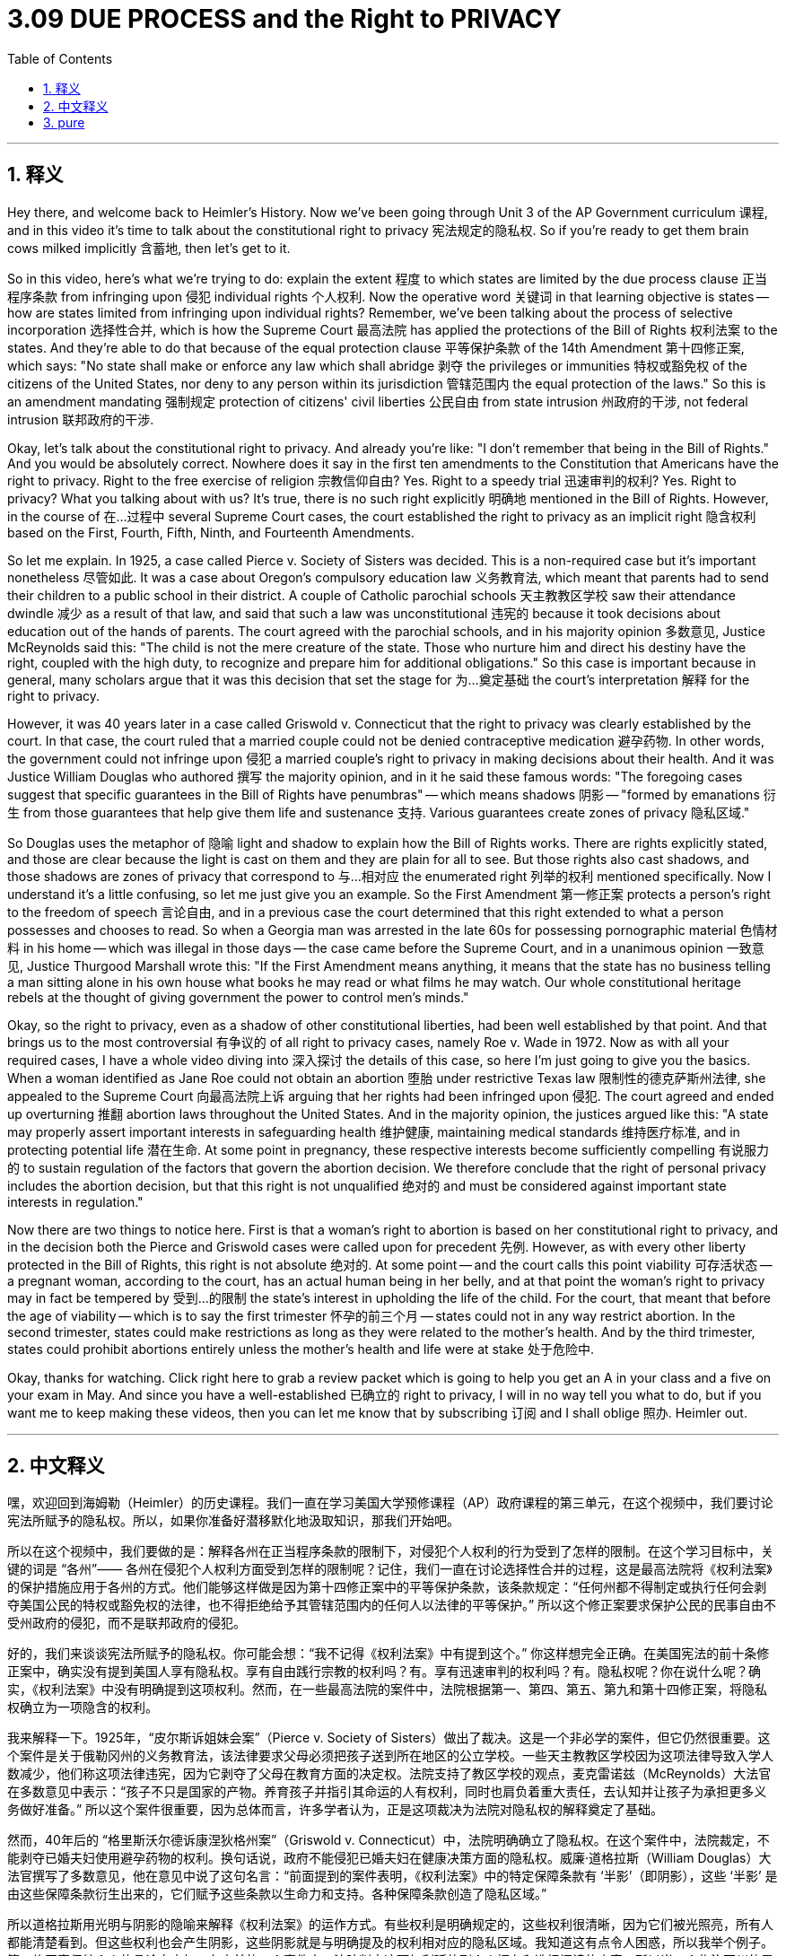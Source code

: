 
= 3.09 DUE PROCESS and the Right to PRIVACY
:toc: left
:toclevels: 3
:sectnums:
:stylesheet: myAdocCss.css

'''

== 释义

Hey there, and welcome back to Heimler's History. Now we've been going through Unit 3 of the AP Government curriculum 课程, and in this video it's time to talk about the constitutional right to privacy 宪法规定的隐私权. So if you're ready to get them brain cows milked implicitly 含蓄地, then let's get to it. +

So in this video, here's what we're trying to do: explain the extent 程度 to which states are limited by the due process clause 正当程序条款 from infringing upon 侵犯 individual rights 个人权利. Now the operative word 关键词 in that learning objective is states -- how are states limited from infringing upon individual rights? Remember, we've been talking about the process of selective incorporation 选择性合并, which is how the Supreme Court 最高法院 has applied the protections of the Bill of Rights 权利法案 to the states. And they're able to do that because of the equal protection clause 平等保护条款 of the 14th Amendment 第十四修正案, which says: "No state shall make or enforce any law which shall abridge 剥夺 the privileges or immunities 特权或豁免权 of the citizens of the United States, nor deny to any person within its jurisdiction 管辖范围内 the equal protection of the laws." So this is an amendment mandating 强制规定 protection of citizens' civil liberties 公民自由 from state intrusion 州政府的干涉, not federal intrusion 联邦政府的干涉. +

Okay, let's talk about the constitutional right to privacy. And already you're like: "I don't remember that being in the Bill of Rights." And you would be absolutely correct. Nowhere does it say in the first ten amendments to the Constitution that Americans have the right to privacy. Right to the free exercise of religion 宗教信仰自由? Yes. Right to a speedy trial 迅速审判的权利? Yes. Right to privacy? What you talking about with us? It's true, there is no such right explicitly 明确地 mentioned in the Bill of Rights. However, in the course of 在…过程中 several Supreme Court cases, the court established the right to privacy as an implicit right 隐含权利 based on the First, Fourth, Fifth, Ninth, and Fourteenth Amendments. +

So let me explain. In 1925, a case called Pierce v. Society of Sisters was decided. This is a non-required case but it's important nonetheless 尽管如此. It was a case about Oregon's compulsory education law 义务教育法, which meant that parents had to send their children to a public school in their district. A couple of Catholic parochial schools 天主教教区学校 saw their attendance dwindle 减少 as a result of that law, and said that such a law was unconstitutional 违宪的 because it took decisions about education out of the hands of parents. The court agreed with the parochial schools, and in his majority opinion 多数意见, Justice McReynolds said this: "The child is not the mere creature of the state. Those who nurture him and direct his destiny have the right, coupled with the high duty, to recognize and prepare him for additional obligations." So this case is important because in general, many scholars argue that it was this decision that set the stage for 为…奠定基础 the court's interpretation 解释 for the right to privacy. +

However, it was 40 years later in a case called Griswold v. Connecticut that the right to privacy was clearly established by the court. In that case, the court ruled that a married couple could not be denied contraceptive medication 避孕药物. In other words, the government could not infringe upon 侵犯 a married couple's right to privacy in making decisions about their health. And it was Justice William Douglas who authored 撰写 the majority opinion, and in it he said these famous words: "The foregoing cases suggest that specific guarantees in the Bill of Rights have penumbras" -- which means shadows 阴影 -- "formed by emanations 衍生 from those guarantees that help give them life and sustenance 支持. Various guarantees create zones of privacy 隐私区域." +

So Douglas uses the metaphor of 隐喻 light and shadow to explain how the Bill of Rights works. There are rights explicitly stated, and those are clear because the light is cast on them and they are plain for all to see. But those rights also cast shadows, and those shadows are zones of privacy that correspond to 与…相对应 the enumerated right 列举的权利 mentioned specifically. Now I understand it's a little confusing, so let me just give you an example. So the First Amendment 第一修正案 protects a person's right to the freedom of speech 言论自由, and in a previous case the court determined that this right extended to what a person possesses and chooses to read. So when a Georgia man was arrested in the late 60s for possessing pornographic material 色情材料 in his home -- which was illegal in those days -- the case came before the Supreme Court, and in a unanimous opinion 一致意见, Justice Thurgood Marshall wrote this: "If the First Amendment means anything, it means that the state has no business telling a man sitting alone in his own house what books he may read or what films he may watch. Our whole constitutional heritage rebels at the thought of giving government the power to control men's minds." +

Okay, so the right to privacy, even as a shadow of other constitutional liberties, had been well established by that point. And that brings us to the most controversial 有争议的 of all right to privacy cases, namely Roe v. Wade in 1972. Now as with all your required cases, I have a whole video diving into 深入探讨 the details of this case, so here I'm just going to give you the basics. When a woman identified as Jane Roe could not obtain an abortion 堕胎 under restrictive Texas law 限制性的德克萨斯州法律, she appealed to the Supreme Court 向最高法院上诉 arguing that her rights had been infringed upon 侵犯. The court agreed and ended up overturning 推翻 abortion laws throughout the United States. And in the majority opinion, the justices argued like this: "A state may properly assert important interests in safeguarding health 维护健康, maintaining medical standards 维持医疗标准, and in protecting potential life 潜在生命. At some point in pregnancy, these respective interests become sufficiently compelling 有说服力的 to sustain regulation of the factors that govern the abortion decision. We therefore conclude that the right of personal privacy includes the abortion decision, but that this right is not unqualified 绝对的 and must be considered against important state interests in regulation." +

Now there are two things to notice here. First is that a woman's right to abortion is based on her constitutional right to privacy, and in the decision both the Pierce and Griswold cases were called upon for precedent 先例. However, as with every other liberty protected in the Bill of Rights, this right is not absolute 绝对的. At some point -- and the court calls this point viability 可存活状态 -- a pregnant woman, according to the court, has an actual human being in her belly, and at that point the woman's right to privacy may in fact be tempered by 受到…的限制 the state's interest in upholding the life of the child. For the court, that meant that before the age of viability -- which is to say the first trimester 怀孕的前三个月 -- states could not in any way restrict abortion. In the second trimester, states could make restrictions as long as they were related to the mother's health. And by the third trimester, states could prohibit abortions entirely unless the mother's health and life were at stake 处于危险中. +

Okay, thanks for watching. Click right here to grab a review packet which is going to help you get an A in your class and a five on your exam in May. And since you have a well-established 已确立的 right to privacy, I will in no way tell you what to do, but if you want me to keep making these videos, then you can let me know that by subscribing 订阅 and I shall oblige 照办. Heimler out. +

'''

== 中文释义

嘿，欢迎回到海姆勒（Heimler）的历史课程。我们一直在学习美国大学预修课程（AP）政府课程的第三单元，在这个视频中，我们要讨论宪法所赋予的隐私权。所以，如果你准备好潜移默化地汲取知识，那我们开始吧。 +

所以在这个视频中，我们要做的是：解释各州在正当程序条款的限制下，对侵犯个人权利的行为受到了怎样的限制。在这个学习目标中，关键的词是 “各州”—— 各州在侵犯个人权利方面受到怎样的限制呢？记住，我们一直在讨论选择性合并的过程，这是最高法院将《权利法案》的保护措施应用于各州的方式。他们能够这样做是因为第十四修正案中的平等保护条款，该条款规定：“任何州都不得制定或执行任何会剥夺美国公民的特权或豁免权的法律，也不得拒绝给予其管辖范围内的任何人以法律的平等保护。” 所以这个修正案要求保护公民的民事自由不受州政府的侵犯，而不是联邦政府的侵犯。 +

好的，我们来谈谈宪法所赋予的隐私权。你可能会想：“我不记得《权利法案》中有提到这个。” 你这样想完全正确。在美国宪法的前十条修正案中，确实没有提到美国人享有隐私权。享有自由践行宗教的权利吗？有。享有迅速审判的权利吗？有。隐私权呢？你在说什么呢？确实，《权利法案》中没有明确提到这项权利。然而，在一些最高法院的案件中，法院根据第一、第四、第五、第九和第十四修正案，将隐私权确立为一项隐含的权利。 +

我来解释一下。1925年，“皮尔斯诉姐妹会案”（Pierce v. Society of Sisters）做出了裁决。这是一个非必学的案件，但它仍然很重要。这个案件是关于俄勒冈州的义务教育法，该法律要求父母必须把孩子送到所在地区的公立学校。一些天主教教区学校因为这项法律导致入学人数减少，他们称这项法律违宪，因为它剥夺了父母在教育方面的决定权。法院支持了教区学校的观点，麦克雷诺兹（McReynolds）大法官在多数意见中表示：“孩子不只是国家的产物。养育孩子并指引其命运的人有权利，同时也肩负着重大责任，去认知并让孩子为承担更多义务做好准备。” 所以这个案件很重要，因为总体而言，许多学者认为，正是这项裁决为法院对隐私权的解释奠定了基础。 +

然而，40年后的 “格里斯沃尔德诉康涅狄格州案”（Griswold v. Connecticut）中，法院明确确立了隐私权。在这个案件中，法院裁定，不能剥夺已婚夫妇使用避孕药物的权利。换句话说，政府不能侵犯已婚夫妇在健康决策方面的隐私权。威廉·道格拉斯（William Douglas）大法官撰写了多数意见，他在意见中说了这句名言：“前面提到的案件表明，《权利法案》中的特定保障条款有 ‘半影’（即阴影），这些 ‘半影’ 是由这些保障条款衍生出来的，它们赋予这些条款以生命力和支持。各种保障条款创造了隐私区域。” +

所以道格拉斯用光明与阴影的隐喻来解释《权利法案》的运作方式。有些权利是明确规定的，这些权利很清晰，因为它们被光照亮，所有人都能清楚看到。但这些权利也会产生阴影，这些阴影就是与明确提及的权利相对应的隐私区域。我知道这有点令人困惑，所以我举个例子。第一修正案保护个人的言论自由权，在之前的一个案件中，法院判定这项权利延伸到个人拥有和选择阅读的内容。所以当一个佐治亚州的男子在60年代后期因在家中持有色情材料（在当时这是违法的）而被捕时，这个案件被提交到最高法院，瑟古德·马歇尔（Thurgood Marshall）大法官在一致意见中写道：“如果第一修正案有任何意义的话，那就是国家无权告诉一个独自坐在自己家中的人他可以读什么书或者看什么电影。我们整个宪法传统都反对给予政府控制人们思想的权力。” +

好的，所以隐私权，即使作为其他宪法自由的 “半影”，在那时已经得到了很好的确立。这就引出了所有隐私权案件中最具争议的一个，即1972年的 “罗诉韦德案”（Roe v. Wade）。和所有你需要学习的案件一样，我有一个完整的视频深入探讨这个案件的细节，所以在这里我只讲一些基本情况。当一个化名简·罗（Jane Roe）的女性因得克萨斯州的限制性法律而无法堕胎时，她向最高法院上诉，称她的权利受到了侵犯。法院同意了她的观点，最终推翻了美国各地的堕胎法律。在多数意见中，大法官们这样认为：“一个州可以合理地主张在保护健康、维持医疗标准以及保护潜在生命方面的重要利益。在怀孕的某个阶段，这些各自的利益强大到足以支持对决定堕胎的相关因素进行监管。因此，我们得出结论，个人隐私权包括堕胎的决定，但这项权利不是绝对的，必须结合州在监管方面的重要利益来考虑。” +

这里有两点需要注意。第一，女性的堕胎权是基于她的宪法隐私权，在这个裁决中，“皮尔斯案” 和 “格里斯沃尔德案” 被作为先例引用。然而，和《权利法案》中保护的其他自由一样，这项权利不是绝对的。在某个阶段—— 法院称这个阶段为 “可存活阶段”—— 按照法院的说法，孕妇腹中是一个真实的人，在那个阶段，女性的隐私权实际上可能会因州在维护胎儿生命方面的利益而受到限制。对于法院来说，这意味着在可存活年龄（也就是怀孕的前三个月）之前，各州不得以任何方式限制堕胎。在怀孕的第二个三个月，各州可以制定与孕妇健康相关的限制措施。而在怀孕的第三个三个月，各州可以完全禁止堕胎，除非孕妇的健康和生命受到威胁。 +

所以我可能不用告诉你，这个案件在美国公民中引发了轩然大波，并且直到今天它仍然使我们产生分歧。即便如此，通过这个案件以及之前的所有案件，公民的隐私权作为《权利法案》中明确提及的自由的 “半影”，已经得到了很好的确立。 +

好的，感谢观看。点击这里获取复习资料包，它将帮助你在课堂上得A，在五月份的考试中得5分。而且既然你拥有确立的隐私权，我绝不会告诉你该怎么做，但如果你希望我继续制作这些视频，那就订阅来告诉我，我会照做的。海姆勒（Heimler）下线。 + 

'''

== pure

Hey there, and welcome back to Heimler's History. Now we've been going through Unit 3 of the AP Government curriculum, and in this video it's time to talk about the constitutional right to privacy. So if you're ready to get them brain cows milked implicitly, then let's get to it.

So in this video, here's what we're trying to do: explain the extent to which states are limited by the due process clause from infringing upon individual rights. Now the operative word in that learning objective is states -- how are states limited from infringing upon individual rights? Remember, we've been talking about the process of selective incorporation, which is how the Supreme Court has applied the protections of the Bill of Rights to the states. And they're able to do that because of the equal protection clause of the 14th Amendment, which says: "No state shall make or enforce any law which shall abridge the privileges or immunities of the citizens of the United States, nor deny to any person within its jurisdiction the equal protection of the laws." So this is an amendment mandating protection of citizens' civil liberties from state intrusion, not federal intrusion.

Okay, let's talk about the constitutional right to privacy. And already you're like: "I don't remember that being in the Bill of Rights." And you would be absolutely correct. Nowhere does it say in the first ten amendments to the Constitution that Americans have the right to privacy. Right to the free exercise of religion? Yes. Right to a speedy trial? Yes. Right to privacy? What you talking about with us? It's true, there is no such right explicitly mentioned in the Bill of Rights. However, in the course of several Supreme Court cases, the court established the right to privacy as an implicit right based on the First, Fourth, Fifth, Ninth, and Fourteenth Amendments.

So let me explain. In 1925, a case called Pierce v. Society of Sisters was decided. This is a non-required case but it's important nonetheless. It was a case about Oregon's compulsory education law, which meant that parents had to send their children to a public school in their district. A couple of Catholic parochial schools saw their attendance dwindle as a result of that law, and said that such a law was unconstitutional because it took decisions about education out of the hands of parents. The court agreed with the parochial schools, and in his majority opinion, Justice McReynolds said this: "The child is not the mere creature of the state. Those who nurture him and direct his destiny have the right, coupled with the high duty, to recognize and prepare him for additional obligations." So this case is important because in general, many scholars argue that it was this decision that set the stage for the court's interpretation for the right to privacy.

However, it was 40 years later in a case called Griswold v. Connecticut that the right to privacy was clearly established by the court. In that case, the court ruled that a married couple could not be denied contraceptive medication. In other words, the government could not infringe upon a married couple's right to privacy in making decisions about their health. And it was Justice William Douglas who authored the majority opinion, and in it he said these famous words: "The foregoing cases suggest that specific guarantees in the Bill of Rights have penumbras" -- which means shadows -- "formed by emanations from those guarantees that help give them life and sustenance. Various guarantees create zones of privacy."

So Douglas uses the metaphor of light and shadow to explain how the Bill of Rights works. There are rights explicitly stated, and those are clear because the light is cast on them and they are plain for all to see. But those rights also cast shadows, and those shadows are zones of privacy that correspond to the enumerated right mentioned specifically. Now I understand it's a little confusing, so let me just give you an example. So the First Amendment protects a person's right to the freedom of speech, and in a previous case the court determined that this right extended to what a person possesses and chooses to read. So when a Georgia man was arrested in the late 60s for possessing pornographic material in his home -- which was illegal in those days -- the case came before the Supreme Court, and in a unanimous opinion, Justice Thurgood Marshall wrote this: "If the First Amendment means anything, it means that the state has no business telling a man sitting alone in his own house what books he may read or what films he may watch. Our whole constitutional heritage rebels at the thought of giving government the power to control men's minds."

Okay, so the right to privacy, even as a shadow of other constitutional liberties, had been well established by that point. And that brings us to the most controversial of all right to privacy cases, namely Roe v. Wade in 1972. Now as with all your required cases, I have a whole video diving into the details of this case, so here I'm just going to give you the basics. When a woman identified as Jane Roe could not obtain an abortion under restrictive Texas law, she appealed to the Supreme Court arguing that her rights had been infringed upon. The court agreed and ended up overturning abortion laws throughout the United States. And in the majority opinion, the justices argued like this: "A state may properly assert important interests in safeguarding health, maintaining medical standards, and in protecting potential life. At some point in pregnancy, these respective interests become sufficiently compelling to sustain regulation of the factors that govern the abortion decision. We therefore conclude that the right of personal privacy includes the abortion decision, but that this right is not unqualified and must be considered against important state interests in regulation."

Now there are two things to notice here. First is that a woman's right to abortion is based on her constitutional right to privacy, and in the decision both the Pierce and Griswold cases were called upon for precedent. However, as with every other liberty protected in the Bill of Rights, this right is not absolute. At some point -- and the court calls this point viability -- a pregnant woman, according to the court, has an actual human being in her belly, and at that point the woman's right to privacy may in fact be tempered by the state's interest in upholding the life of the child. For the court, that meant that before the age of viability -- which is to say the first trimester -- states could not in any way restrict abortion. In the second trimester, states could make restrictions as long as they were related to the mother's health. And by the third trimester, states could prohibit abortions entirely unless the mother's health and life were at stake.

And so I probably don't have to tell you that this case created a firestorm among American citizens, and it still divides us to this day. Even so, with this case and all the cases that came before it, a citizen's right to privacy as the penumbra of the explicitly mentioned liberties in the Bill of Rights has been well established.

Okay, thanks for watching. Click right here to grab a review packet which is going to help you get an A in your class and a five on your exam in May. And since you have a well-established right to privacy, I will in no way tell you what to do, but if you want me to keep making these videos, then you can let me know that by subscribing and I shall oblige. Heimler out.

'''

